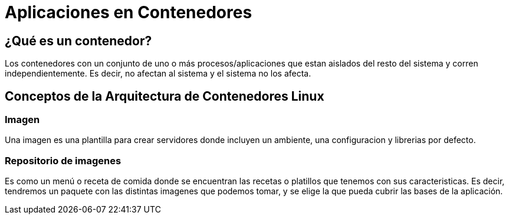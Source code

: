 = Aplicaciones en Contenedores

:toc:

== ¿Qué es un contenedor?
Los contenedores con un conjunto de uno o más procesos/aplicaciones que estan aislados del resto del sistema y corren independientemente. Es decir, no afectan al sistema y el sistema no los afecta.

== Conceptos de la Arquitectura de Contenedores Linux
=== Imagen
Una imagen es una plantilla para crear servidores donde incluyen un ambiente, una configuracion y librerias por defecto.

=== Repositorio de imagenes
Es como un menú o receta de comida donde se encuentran las recetas o platillos que tenemos con sus caracteristicas. Es decir, tendremos un paquete con las distintas imagenes que podemos tomar, y se elige la que pueda cubrir las bases de la aplicación.